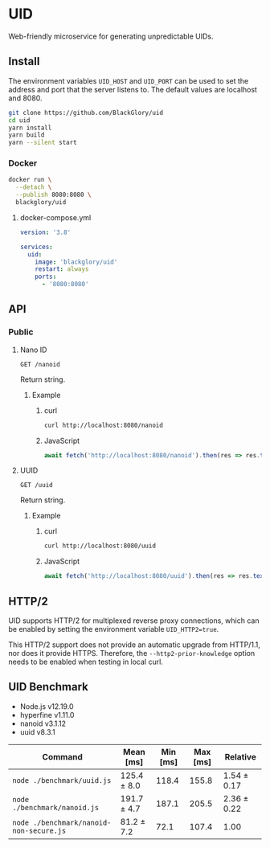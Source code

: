 * UID
Web-friendly microservice for generating unpredictable UIDs.

** Install
The environment variables =UID_HOST= and =UID_PORT= can be used to set the address and port
that the server listens to.
The default values are localhost and 8080.

#+BEGIN_SRC sh
git clone https://github.com/BlackGlory/uid
cd uid
yarn install
yarn build
yarn --silent start
#+END_SRC

*** Docker
#+BEGIN_SRC sh
docker run \
  --detach \
  --publish 8080:8080 \
  blackglory/uid
#+END_SRC

**** docker-compose.yml
#+BEGIN_SRC yaml
version: '3.8'

services:
  uid:
    image: 'blackglory/uid'
    restart: always
    ports:
      - '8080:8080'
#+END_SRC

** API
*** Public
**** Nano ID
=GET /nanoid=

Return string.

***** Example
****** curl
#+BEGIN_SRC sh
curl http://localhost:8080/nanoid
#+END_SRC

****** JavaScript
#+BEGIN_SRC js
await fetch('http://localhost:8080/nanoid').then(res => res.text())
#+END_SRC

**** UUID
=GET /uuid=

Return string.

***** Example
****** curl
#+BEGIN_SRC sh
curl http://localhost:8080/uuid
#+END_SRC

****** JavaScript
#+BEGIN_SRC js
await fetch('http://localhost:8080/uuid').then(res => res.text())
#+END_SRC

** HTTP/2
UID supports HTTP/2 for multiplexed reverse proxy connections,
which can be enabled by setting the environment variable =UID_HTTP2=true=.

This HTTP/2 support does not provide an automatic upgrade from HTTP/1.1,
nor does it provide HTTPS.
Therefore, the =--http2-prior-knowledge= option needs to be enabled when testing in local curl.

** UID Benchmark
- Node.js v12.19.0
- hyperfine v1.11.0
- nanoid v3.1.12
- uuid v8.3.1

| Command                                 | Mean [ms]   | Min [ms] | Max [ms] | Relative    |
|-----------------------------------------+-------------+----------+----------+-------------|
| =node ./benchmark/uuid.js=              | 125.4 ± 8.0 |    118.4 |    155.8 | 1.54 ± 0.17 |
| =node ./benchmark/nanoid.js=            | 191.7 ± 4.7 |    187.1 |    205.5 | 2.36 ± 0.22 |
| =node ./benchmark/nanoid-non-secure.js= | 81.2 ± 7.2  |     72.1 |    107.4 | 1.00        |
